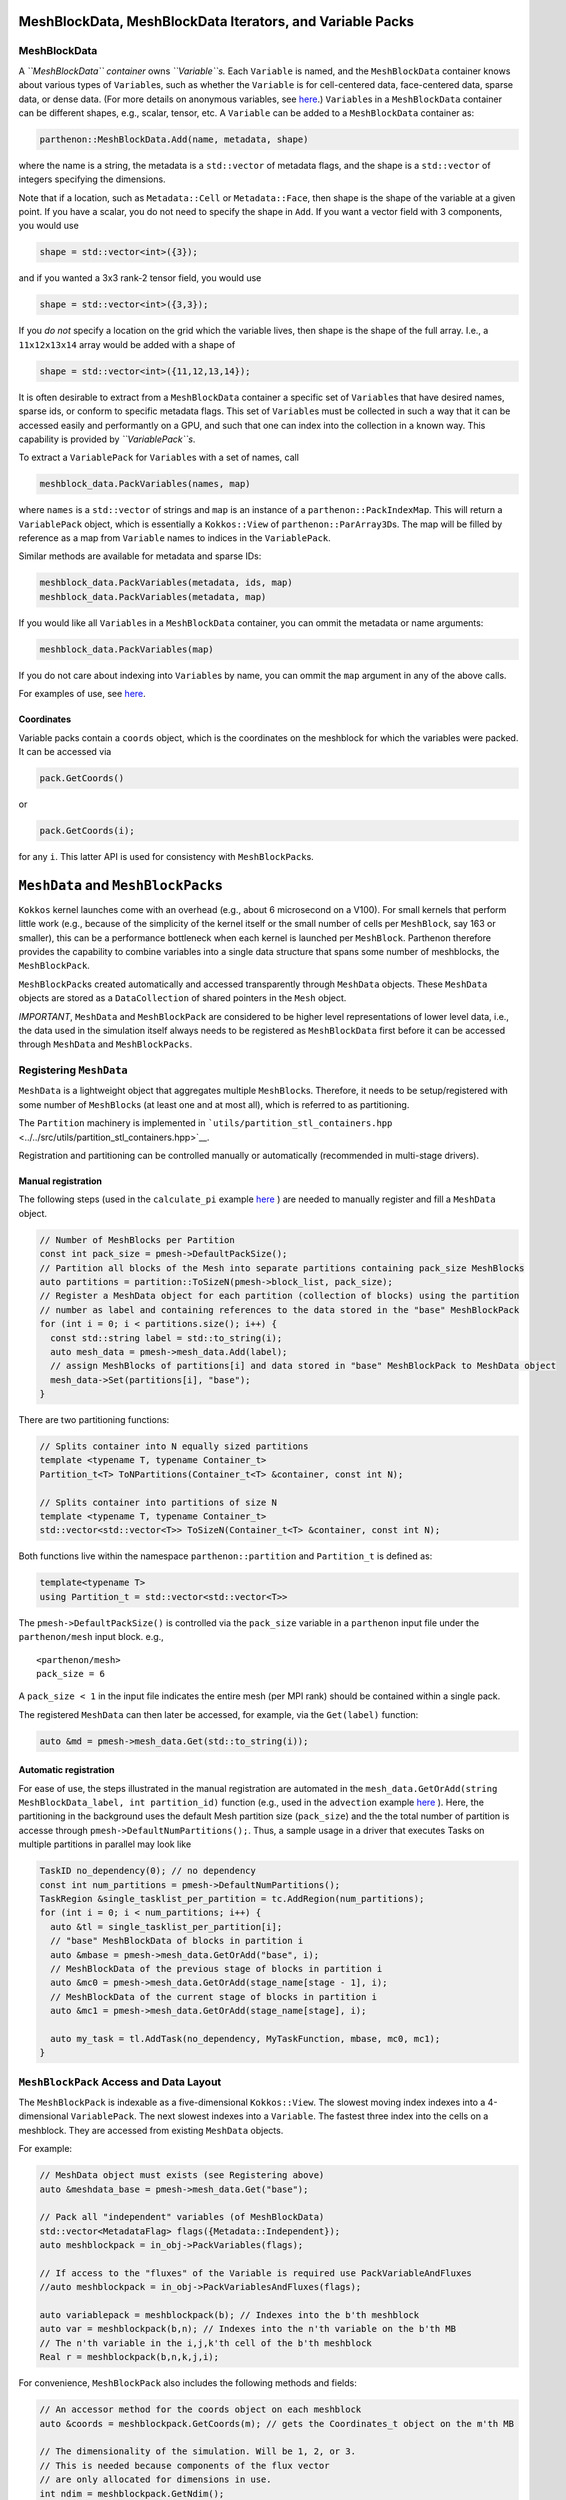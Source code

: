MeshBlockData, MeshBlockData Iterators, and Variable Packs
==========================================================

MeshBlockData
-------------

A *``MeshBlockData`` container* owns *``Variable``\ s.* Each
``Variable`` is named, and the ``MeshBlockData`` container knows about
various types of ``Variable``\ s, such as whether the ``Variable`` is
for cell-centered data, face-centered data, sparse data, or dense data.
(For more details on anonymous variables, see `here <Metadata.md>`__.)
``Variable``\ s in a ``MeshBlockData`` container can be different
shapes, e.g., scalar, tensor, etc. A ``Variable`` can be added to a
``MeshBlockData`` container as:

.. code:: c++

   parthenon::MeshBlockData.Add(name, metadata, shape)

where the name is a string, the metadata is a ``std::vector`` of
metadata flags, and the shape is a ``std::vector`` of integers
specifying the dimensions.

Note that if a location, such as ``Metadata::Cell`` or
``Metadata::Face``, then shape is the shape of the variable at a given
point. If you have a scalar, you do not need to specify the shape in
``Add``. If you want a vector field with 3 components, you would use

.. code:: c++

   shape = std::vector<int>({3});

and if you wanted a 3x3 rank-2 tensor field, you would use

.. code:: c++

   shape = std::vector<int>({3,3});

If you *do not* specify a location on the grid which the variable lives,
then shape is the shape of the full array. I.e., a ``11x12x13x14`` array
would be added with a shape of

.. code:: c++

   shape = std::vector<int>({11,12,13,14});

It is often desirable to extract from a ``MeshBlockData`` container a
specific set of ``Variable``\ s that have desired names, sparse ids, or
conform to specific metadata flags. This set of ``Variable``\ s must be
collected in such a way that it can be accessed easily and performantly
on a GPU, and such that one can index into the collection in a known
way. This capability is provided by *``VariablePack``\ s*.

To extract a ``VariablePack`` for ``Variable``\ s with a set of names,
call

.. code:: c++

   meshblock_data.PackVariables(names, map)

where ``names`` is a ``std::vector`` of strings and ``map`` is an
instance of a ``parthenon::PackIndexMap``. This will return a
``VariablePack`` object, which is essentially a ``Kokkos::View`` of
``parthenon::ParArray3D``\ s. The map will be filled by reference as a
map from ``Variable`` names to indices in the ``VariablePack``.

Similar methods are available for metadata and sparse IDs:

.. code:: c++

   meshblock_data.PackVariables(metadata, ids, map)
   meshblock_data.PackVariables(metadata, map)

If you would like all ``Variable``\ s in a ``MeshBlockData`` container,
you can ommit the metadata or name arguments:

.. code:: c++

   meshblock_data.PackVariables(map)

If you do not care about indexing into ``Variable``\ s by name, you can
ommit the ``map`` argument in any of the above calls.

For examples of use, see
`here <../../tst/unit/test_meshblock_data_iterator.cpp>`__.

Coordinates
~~~~~~~~~~~

Variable packs contain a ``coords`` object, which is the coordinates on
the meshblock for which the variables were packed. It can be accessed
via

.. code:: c++

   pack.GetCoords()

or

.. code:: c++

   pack.GetCoords(i);

for any ``i``. This latter API is used for consistency with
``MeshBlockPack``\ s.

``MeshData`` and ``MeshBlockPack``\ s
=====================================

``Kokkos`` kernel launches come with an overhead (e.g., about 6
microsecond on a V100). For small kernels that perform little work
(e.g., because of the simplicity of the kernel itself or the small
number of cells per ``MeshBlock``, say 163 or smaller), this can be a
performance bottleneck when each kernel is launched per ``MeshBlock``.
Parthenon therefore provides the capability to combine variables into a
single data structure that spans some number of meshblocks, the
``MeshBlockPack``.

``MeshBlockPack``\ s created automatically and accessed transparently
through ``MeshData`` objects. These ``MeshData`` objects are stored as a
``DataCollection`` of shared pointers in the ``Mesh`` object.

*IMPORTANT*, ``MeshData`` and ``MeshBlockPack`` are considered to be
higher level representations of lower level data, i.e., the data used in
the simulation itself always needs to be registered as ``MeshBlockData``
first before it can be accessed through ``MeshData`` and
``MeshBlockPacks``.

Registering ``MeshData``
------------------------

``MeshData`` is a lightweight object that aggregates multiple
``MeshBlock``\ s. Therefore, it needs to be setup/registered with some
number of ``MeshBlock``\ s (at least one and at most all), which is
referred to as partitioning.

The ``Partition`` machinery is implemented in
```utils/partition_stl_containers.hpp`` <../../src/utils/partition_stl_containers.hpp>`__.

Registration and partitioning can be controlled manually or
automatically (recommended in multi-stage drivers).

Manual registration
~~~~~~~~~~~~~~~~~~~

The following steps (used in the ``calculate_pi`` example
`here <../../example/calculate_pi/pi_driver.cpp>`__ ) are needed to
manually register and fill a ``MeshData`` object.

.. code:: cpp

   // Number of MeshBlocks per Partition
   const int pack_size = pmesh->DefaultPackSize();
   // Partition all blocks of the Mesh into separate partitions containing pack_size MeshBlocks
   auto partitions = partition::ToSizeN(pmesh->block_list, pack_size);
   // Register a MeshData object for each partition (collection of blocks) using the partition
   // number as label and containing references to the data stored in the "base" MeshBlockPack
   for (int i = 0; i < partitions.size(); i++) {
     const std::string label = std::to_string(i);
     auto mesh_data = pmesh->mesh_data.Add(label);
     // assign MeshBlocks of partitions[i] and data stored in "base" MeshBlockPack to MeshData object
     mesh_data->Set(partitions[i], "base");
   }

There are two partitioning functions:

.. code:: c++

   // Splits container into N equally sized partitions
   template <typename T, typename Container_t>
   Partition_t<T> ToNPartitions(Container_t<T> &container, const int N);

   // Splits container into partitions of size N
   template <typename T, typename Container_t>
   std::vector<std::vector<T>> ToSizeN(Container_t<T> &container, const int N);

Both functions live within the namespace ``parthenon::partition`` and
``Partition_t`` is defined as:

.. code:: c++

   template<typename T>
   using Partition_t = std::vector<std::vector<T>>

The ``pmesh->DefaultPackSize()`` is controlled via the ``pack_size``
variable in a ``parthenon`` input file under the ``parthenon/mesh``
input block. e.g.,

::

   <parthenon/mesh>
   pack_size = 6

A ``pack_size < 1`` in the input file indicates the entire mesh (per MPI
rank) should be contained within a single pack.

The registered ``MeshData`` can then later be accessed, for example, via
the ``Get(label)`` function:

.. code:: cpp

   auto &md = pmesh->mesh_data.Get(std::to_string(i));

Automatic registration
~~~~~~~~~~~~~~~~~~~~~~

For ease of use, the steps illustrated in the manual registration are
automated in the
``mesh_data.GetOrAdd(string MeshBlockData_label, int partition_id)``
function (e.g., used in the ``advection`` example
`here <../../example/advection/advection_driver.cpp>`__ ). Here, the
partitioning in the background uses the default Mesh partition size
(``pack_size``) and the the total number of partition is accesse through
``pmesh->DefaultNumPartitions();``. Thus, a sample usage in a driver
that executes Tasks on multiple partitions in parallel may look like

.. code:: cpp

   TaskID no_dependency(0); // no dependency
   const int num_partitions = pmesh->DefaultNumPartitions();
   TaskRegion &single_tasklist_per_partition = tc.AddRegion(num_partitions);
   for (int i = 0; i < num_partitions; i++) {
     auto &tl = single_tasklist_per_partition[i];
     // "base" MeshBlockData of blocks in partition i
     auto &mbase = pmesh->mesh_data.GetOrAdd("base", i);
     // MeshBlockData of the previous stage of blocks in partition i
     auto &mc0 = pmesh->mesh_data.GetOrAdd(stage_name[stage - 1], i);
     // MeshBlockData of the current stage of blocks in partition i
     auto &mc1 = pmesh->mesh_data.GetOrAdd(stage_name[stage], i);

     auto my_task = tl.AddTask(no_dependency, MyTaskFunction, mbase, mc0, mc1);
   }

``MeshBlockPack`` Access and Data Layout
----------------------------------------

The ``MeshBlockPack`` is indexable as a five-dimensional
``Kokkos::View``. The slowest moving index indexes into a 4-dimensional
``VariablePack``. The next slowest indexes into a ``Variable``. The
fastest three index into the cells on a meshblock. They are accessed
from existing ``MeshData`` objects.

For example:

.. code:: c++

   // MeshData object must exists (see Registering above)
   auto &meshdata_base = pmesh->mesh_data.Get("base");

   // Pack all "independent" variables (of MeshBlockData)
   std::vector<MetadataFlag> flags({Metadata::Independent});
   auto meshblockpack = in_obj->PackVariables(flags);

   // If access to the "fluxes" of the Variable is required use PackVariableAndFluxes
   //auto meshblockpack = in_obj->PackVariablesAndFluxes(flags);

   auto variablepack = meshblockpack(b); // Indexes into the b'th meshblock
   auto var = meshblockpack(b,n); // Indexes into the n'th variable on the b'th MB
   // The n'th variable in the i,j,k'th cell of the b'th meshblock
   Real r = meshblockpack(b,n,k,j,i);

For convenience, ``MeshBlockPack`` also includes the following methods
and fields:

.. code:: c++

   // An accessor method for the coords object on each meshblock
   auto &coords = meshblockpack.GetCoords(m); // gets the Coordinates_t object on the m'th MB

   // The dimensionality of the simulation. Will be 1, 2, or 3.
   // This is needed because components of the flux vector
   // are only allocated for dimensions in use.
   int ndim = meshblockpack.GetNdim();

   // Get the sparse index of the n'th sparse variable in the pack.
   int sparse = meshblockpack.GetSparse(n);

   // The size of the n'th dimension of the pack
   int dim = meshblockpack.GetDim(n);

For an example using all these methods see the ``FluxDivergence``
function in `update.cpp <../../src/interface/update.cpp>`__.

Type
~~~~

The types for packs are:

.. code:: c++

   MeshBlockVarPack<T>

and

.. code:: c++

   MeshBlockVarFluxPack<T>

which correspond to packs over ``MeshBlock``\ s that contain just
variables or contain variables and fluxes.
